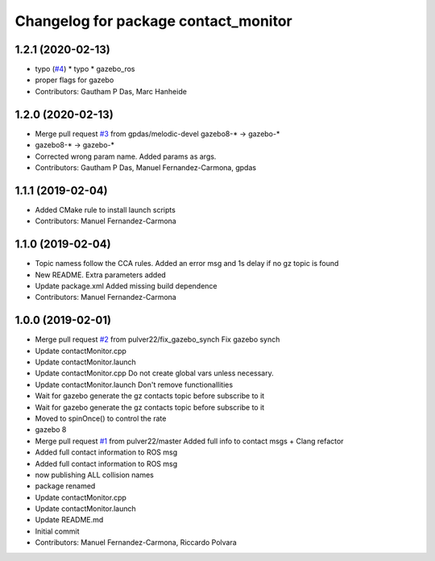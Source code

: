 ^^^^^^^^^^^^^^^^^^^^^^^^^^^^^^^^^^^^^
Changelog for package contact_monitor
^^^^^^^^^^^^^^^^^^^^^^^^^^^^^^^^^^^^^

1.2.1 (2020-02-13)
------------------
* typo (`#4 <https://github.com/LCAS/gazebo-contactMonitor/issues/4>`_)
  * typo
  * gazebo_ros
* proper flags for gazebo
* Contributors: Gautham P Das, Marc Hanheide

1.2.0 (2020-02-13)
------------------
* Merge pull request `#3 <https://github.com/LCAS/gazebo-contactMonitor/issues/3>`_ from gpdas/melodic-devel
  gazebo8-* -> gazebo-*
* gazebo8-* -> gazebo-*
* Corrected wrong param name. Added params as args.
* Contributors: Gautham P Das, Manuel Fernandez-Carmona, gpdas

1.1.1 (2019-02-04)
------------------
* Added CMake rule to install launch scripts
* Contributors: Manuel Fernandez-Carmona

1.1.0 (2019-02-04)
------------------
* Topic namess follow the CCA rules. Added an error msg and 1s delay if no gz topic is found
* New README. Extra parameters added
* Update package.xml
  Added missing build dependence
* Contributors: Manuel Fernandez-Carmona

1.0.0 (2019-02-01)
------------------
* Merge pull request `#2 <https://github.com/LCAS/gazebo-contactMonitor/issues/2>`_ from pulver22/fix_gazebo_synch
  Fix gazebo synch
* Update contactMonitor.cpp
* Update contactMonitor.launch
* Update contactMonitor.cpp
  Do not create global vars unless necessary.
* Update contactMonitor.launch
  Don't remove functionallities
* Wait for gazebo generate the gz contacts topic before subscribe to it
* Wait for gazebo generate the gz contacts topic before subscribe to it
* Moved to spinOnce() to control the rate
* gazebo 8
* Merge pull request `#1 <https://github.com/LCAS/gazebo-contactMonitor/issues/1>`_ from pulver22/master
  Added full info to contact msgs + Clang refactor
* Added full contact information to ROS msg
* Added full contact information to ROS msg
* now publishing ALL collision names
* package renamed
* Update contactMonitor.cpp
* Update contactMonitor.launch
* Update README.md
* Initial commit
* Contributors: Manuel Fernandez-Carmona, Riccardo Polvara
